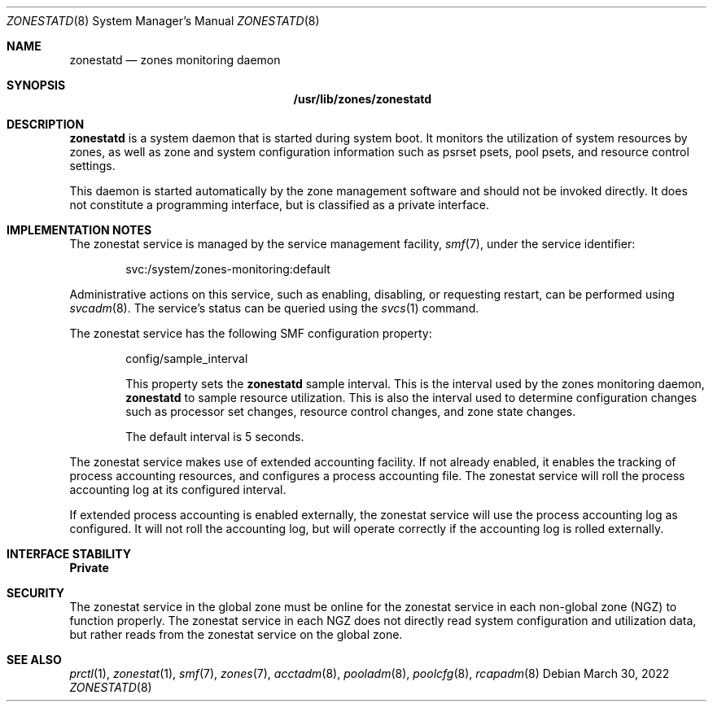 .\"
.\" This file and its contents are supplied under the terms of the
.\" Common Development and Distribution License ("CDDL"), version 1.0.
.\" You may only use this file in accordance with the terms of version
.\" 1.0 of the CDDL.
.\"
.\" A full copy of the text of the CDDL should have accompanied this
.\" source.  A copy of the CDDL is also available via the Internet at
.\" http://www.illumos.org/license/CDDL.
.\"
.\" Copyright (c) 2010, Oracle and/or its affiliates. All rights reserved.
.\" Copyright 2019 OmniOS Community Edition (OmniOSce) Association.
.\"
.Dd March 30, 2022
.Dt ZONESTATD 8
.Os
.Sh NAME
.Nm zonestatd
.Nd zones monitoring daemon
.Sh SYNOPSIS
.Nm /usr/lib/zones/zonestatd
.Sh DESCRIPTION
.Nm
is a system daemon that is started during system boot.
It monitors the utilization of system resources by zones, as well
as zone and system configuration information such as psrset psets,
pool psets, and resource control settings.
.Pp
This daemon is started automatically by the zone management
software and should not be invoked directly.
It does not constitute a programming interface, but is classified as a
private interface.
.Sh IMPLEMENTATION NOTES
The zonestat service is managed by the service management
facility,
.Xr smf 7 ,
under the service identifier:
.Pp
.D1 svc:/system/zones-monitoring:default
.Pp
Administrative actions on this service, such as enabling, disabling, or
requesting restart, can be performed using
.Xr svcadm 8 .
The service's status can be queried using the
.Xr svcs 1
command.
.Pp
The zonestat service has the following SMF configuration property:
.Bd -ragged -offset indent
config/sample_interval
.Pp
This property sets the
.Nm
sample interval.
This is the interval used by the zones monitoring daemon,
.Nm
to sample resource utilization.
This is also the interval used to determine configuration changes such as
processor set changes, resource control changes, and zone state changes.
.Pp
The default interval is 5 seconds.
.Ed
.Pp
The zonestat service makes use of extended accounting facility.
If not already enabled, it enables the tracking of process accounting
resources, and configures a process accounting file.
The zonestat service will roll the process accounting log at its configured
interval.
.Pp
If extended process accounting is enabled externally, the zonestat
service will use the process accounting log as configured.
It will not roll the accounting log, but will operate correctly if
the accounting log is rolled externally.
.Sh INTERFACE STABILITY
.Sy Private
.Sh SECURITY
The zonestat service in the global zone must be online for the zonestat
service in each non-global zone (NGZ) to function properly.
The zonestat service in each NGZ does not directly read system configuration
and utilization data, but rather reads from the zonestat service on the
global zone.
.Sh SEE ALSO
.Xr prctl 1 ,
.Xr zonestat 1 ,
.Xr smf 7 ,
.Xr zones 7 ,
.Xr acctadm 8 ,
.Xr pooladm 8 ,
.Xr poolcfg 8 ,
.Xr rcapadm 8
